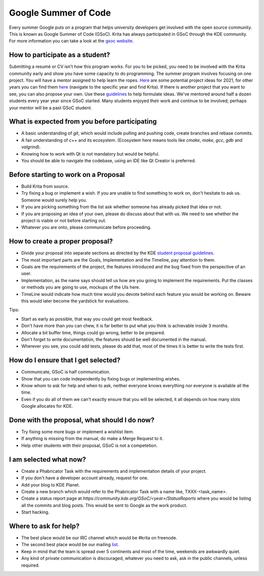 .. meta::
    :description:
        Guide to participate in GSoC for Krita.

.. metadata-placeholder

    :authors: - Kuntal Majumder <hellozee@disroot.org>
    :license: GNU free documentation license 1.3 or later.
    
.. _participating_in_gsoc:

=================================
Google Summer of Code
=================================
Every summer Google puts on a program that helps university developers get involved with the open source community. This is known as Google Summer of Code (GSoC). 
Krita has always participated in GSoC through the KDE community. For more information you can take a look at the `gsoc website <https://summerofcode.withgoogle.com/>`_.

+++++++++++++++++++++++++++++++++
How to participate as a student?
+++++++++++++++++++++++++++++++++
Submitting a resumé or CV isn’t how this program works. For you to be picked, you need to be involved with the Krita 
community early and show you have some capacity to do programming. The summer program involves focusing on one project. 
You will have a mentor assigned to help learn the ropes. `Here <https://community.kde.org/GSoC/2021/Ideas#Krita>`_ are some potential project ideas for 2021, for other years you can find them `here <https://community.kde.org/GSoC>`_ (navigate to the specific year and find Krita). If there is another project 
that you want to see, you can also propose your own. Use these `guidelines <https://community.kde.org/GSoC#Student_proposal_guidelines>`_ to help formulate ideas.
We've mentored around half a dozen students every year year since GSoC started. Many students enjoyed their work and continue to be involved; perhaps your mentor will be a past GSoC student.

++++++++++++++++++++++++++++++++++++++++++++++
What is expected from you before participating
++++++++++++++++++++++++++++++++++++++++++++++
* A basic understanding of `git`, which would include pulling and pushing code, create branches and rebase commits.
* A fair understanding of `c++` and its ecosystem. (Ecosystem here means tools like `cmake`, `make`, `gcc`, `gdb` and `valgrind`).
* Knowing how to work with Qt is not mandatory but would be helpful.
* You should be able to navigate the codebase, using an IDE like Qt Creator is preferred.

+++++++++++++++++++++++++++++++++++++
Before starting to work on a Proposal
+++++++++++++++++++++++++++++++++++++
* Build Krita from source.
* Try fixing a bug or implement a wish. If you are unable to find something to work on, don't hesitate to ask us. Someone would surely help you.
* If you are picking something from the list ask whether someone has already picked that idea or not.
* If you are proposing an idea of your own, please do discuss about that with us. We need to see whether the project is viable or not before starting out.
* Whatever you are onto, please communicate before proceeding.

+++++++++++++++++++++++++++++++++
How to create a proper proposal?
+++++++++++++++++++++++++++++++++
* Divide your proposal into separate sections as directed by the KDE `student proposal guidelines <https://community.kde.org/GSoC#Student_proposal_guidelines>`_.
* The most important parts are the Goals, Implementation and the Timeline, pay attention to them.
* Goals are the requirements of the project, the features introduced and the bug fixed from the perspective of an user.
* Implementation, as the name says should tell us how are you going to implement the requirements. Put the classes or methods you are going to use, mockups of the UIs here.
* TimeLine would indicate how much time would you devote behind each feature you would be working on. Beware this would later become the yardstick for evaluations.

Tips:

* Start as early as possible, that way you could get most feedback.
* Don't have more than you can chew, it is far better to put what you think is achievable inside 3 months.
* Allocate a bit buffer time, things could go wrong, better to be prepared.
* Don't forget to write documentation, the features should be well documented in the manual.
* Wherever you see, you could add tests, please do add that, most of the times it is better to write the tests first.

++++++++++++++++++++++++++++++++++++
How do I ensure that I get selected?
++++++++++++++++++++++++++++++++++++

* Communicate, GSoC is half communication.
* Show that you can code independently by fixing bugs or implementing wishes.
* Know whom to ask for help and when to ask, neither everyone knows everything nor everyone is available all the time.
* Even if you do all of them we can't exactly ensure that you will be selected, it all depends on how many slots Google allocates for KDE.

+++++++++++++++++++++++++++++++++++++++++++++
Done with the proposal, what should I do now?
+++++++++++++++++++++++++++++++++++++++++++++
* Try fixing some more bugs or implement a wishlist item.
* If anything is missing from the manual, do make a Merge Request to it.
* Help other students with their proposal, GSoC is not a competetion.

++++++++++++++++++++++++
I am selected what now?
++++++++++++++++++++++++
* Create a Phabricator Task with the requirements and implementation details of your project.
* If you don't have a developer account already, request for one.
* Add your blog to KDE Planet.
* Create a new branch which would refer to the Phabricator Task with a name like, TXXX-<task_name>.
* Create a status report page at `https://community.kde.org/GSoC/<year>/StatusReports` where you would be listing all the commits and blog posts. This would be sent to Google as the work product.
* Start hacking.

+++++++++++++++++++++++
Where to ask for help?
+++++++++++++++++++++++
* The best place would be our IRC channel which would be #krita on freenode.
* The second best place would be our mailing `list <https://mail.kde.org/mailman/listinfo/kimageshop>`_.
* Keep in mind that the team is spread over 5 continents and most of the time, weekends are awkwardly quiet.
* Any kind of private communication is discouraged, whatever you need to ask, ask in the public channels, unless required.
